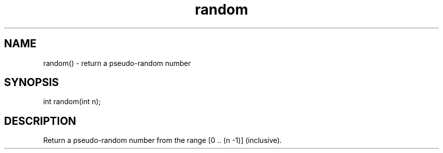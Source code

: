 .\"return a pseudo-random number
.TH random 3

.SH NAME
random() - return a pseudo-random number

.SH SYNOPSIS
int random(int n);

.SH DESCRIPTION
Return a pseudo-random number from the range [0 .. (n -1)] (inclusive).
